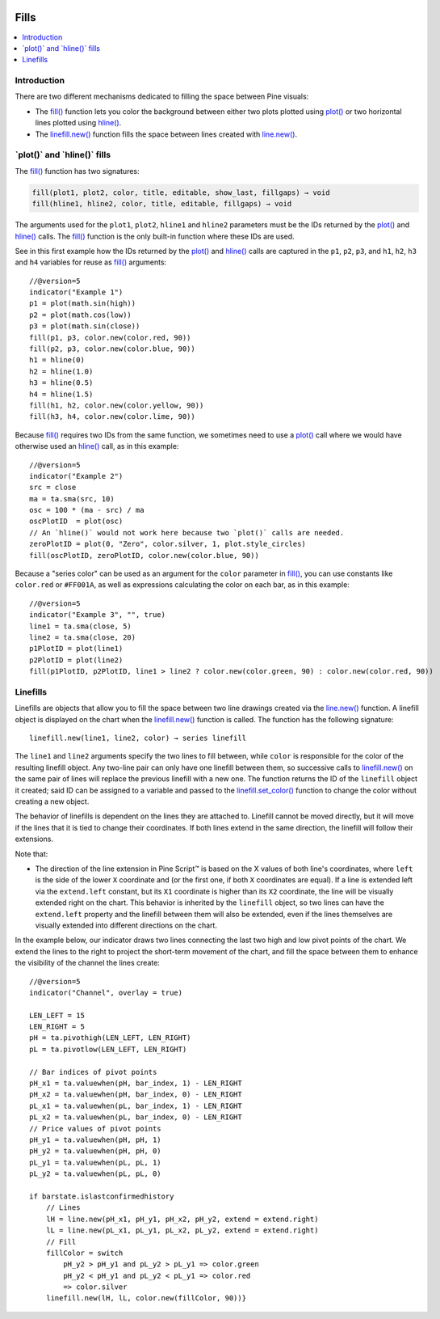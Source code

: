 .. _PageFills:

.. image:: /images/Pine_Script_logo.svg
   :alt: Pine Script™ logo
   :target: https://www.tradingview.com/pine-script-docs/en/v5/Introduction.html
   :align: right
   :width: 100
   :height: 100

Fills
=====

.. contents:: :local:
    :depth: 2

Introduction
------------

There are two different mechanisms dedicated to filling the space between Pine visuals:

- The `fill() <https://www.tradingview.com/pine-script-reference/v5/#fun_fill>`__ function lets you color the background between either 
  two plots plotted using `plot() <https://www.tradingview.com/pine-script-reference/v5/#fun_plot>`__
  or two horizontal lines plotted using `hline() <https://www.tradingview.com/pine-script-reference/v5/#fun_hline>`__.
- The `linefill.new() <https://www.tradingview.com/pine-script-reference/v5/#fun_linefill{dot}new>`__ function fills the space between lines created with
  `line.new() <https://www.tradingview.com/pine-script-reference/v5/#fun_line{dot}new>`__. 

\`plot()\` and \`hline()\` fills
------------------------


The `fill() <https://www.tradingview.com/pine-script-reference/v5/#fun_fill>`__ function has two signatures:

.. code-block:: text

    fill(plot1, plot2, color, title, editable, show_last, fillgaps) → void
    fill(hline1, hline2, color, title, editable, fillgaps) → void

The arguments used for the ``plot1``, ``plot2``, ``hline1`` and ``hline2`` parameters must be the IDs returned by the `plot() <https://www.tradingview.com/pine-script-reference/v5/#fun_plot>`__ and `hline() <https://www.tradingview.com/pine-script-reference/v5/#fun_hline>`__ calls.
The `fill() <https://www.tradingview.com/pine-script-reference/v5/#fun_fill>`__ function is the only built-in function where these IDs are used.

See in this first example how the IDs returned by the 
`plot() <https://www.tradingview.com/pine-script-reference/v5/#fun_plot>`__ and
`hline() <https://www.tradingview.com/pine-script-reference/v5/#fun_hline>`__ calls
are captured in the ``p1``, ``p2``, ``p3``, and ``h1``, ``h2``, ``h3`` and ``h4`` variables
for reuse as `fill() <https://www.tradingview.com/pine-script-reference/v5/#fun_fill>`__ arguments::

    //@version=5
    indicator("Example 1")
    p1 = plot(math.sin(high))
    p2 = plot(math.cos(low))
    p3 = plot(math.sin(close))
    fill(p1, p3, color.new(color.red, 90))
    fill(p2, p3, color.new(color.blue, 90))
    h1 = hline(0)
    h2 = hline(1.0)
    h3 = hline(0.5)
    h4 = hline(1.5)
    fill(h1, h2, color.new(color.yellow, 90))
    fill(h3, h4, color.new(color.lime, 90))

.. image:: images/Fills-Fill-1.png


Because `fill() <https://www.tradingview.com/pine-script-reference/v5/#fun_fill>`__
requires two IDs from the same function,
we sometimes need to use a `plot() <https://www.tradingview.com/pine-script-reference/v5/#fun_plot>`__
call where we would have otherwise used an `hline() <https://www.tradingview.com/pine-script-reference/v5/#fun_hline>`__
call, as in this example::

    //@version=5
    indicator("Example 2")
    src = close
    ma = ta.sma(src, 10)
    osc = 100 * (ma - src) / ma
    oscPlotID  = plot(osc)
    // An `hline()` would not work here because two `plot()` calls are needed.
    zeroPlotID = plot(0, "Zero", color.silver, 1, plot.style_circles)
    fill(oscPlotID, zeroPlotID, color.new(color.blue, 90))

.. image:: images/Fills-Fill-2.png


Because a "series color" can be used as an argument for the ``color`` parameter in
`fill() <https://www.tradingview.com/pine-script-reference/v5/#fun_fill>`__,
you can use constants like ``color.red`` or ``#FF001A``, as well as expressions 
calculating the color on each bar, as in this example::

    //@version=5
    indicator("Example 3", "", true)
    line1 = ta.sma(close, 5)
    line2 = ta.sma(close, 20)
    p1PlotID = plot(line1)
    p2PlotID = plot(line2)
    fill(p1PlotID, p2PlotID, line1 > line2 ? color.new(color.green, 90) : color.new(color.red, 90))

.. image:: images/Fills-Fill-3.png


Linefills
---------

Linefills are objects that allow you to fill the space between two line drawings created via the `line.new() <https://www.tradingview.com/pine-script-reference/v5/#fun_line{dot}new>`__ function. A linefill object is displayed on the chart when the `linefill.new() <https://www.tradingview.com/pine-script-reference/v5/#fun_linefill{dot}new>`__ function is called. The function has the following signature::

	linefill.new(line1, line2, color) → series linefill

The ``line1`` and ``line2`` arguments specify the two lines to fill between, while ``color`` is responsible for the color of the resulting linefill object. Any two-line pair can only have one linefill between them, so successive calls to `linefill.new() <https://www.tradingview.com/pine-script-reference/v5/#fun_linefill{dot}new>`__ on the same pair of lines will replace the previous linefill with a new one. The function returns the ID of the ``linefill`` object it created; said ID can be assigned to a variable and passed to the `linefill.set_color() <https://www.tradingview.com/pine-script-reference/v5/#fun_linefill{dot}set_color>`__ function to change the color without creating a new object.

The behavior of linefills is dependent on the lines they are attached to. Linefill cannot be moved directly, but it will move if the lines that it is tied to change their coordinates. If both lines extend in the same direction, the linefill will follow their extensions.

Note that:

- The direction of the line extension in Pine Script™ is based on the X values of both line's coordinates, where ``left`` is the side of the lower ``X`` coordinate and (or the first one, if both ``X`` coordinates are equal). If a line is extended left via the ``extend.left`` constant, but its ``X1`` coordinate is higher than its ``X2`` coordinate, the line will be visually extended right on the chart. This behavior is inherited by the ``linefill`` object, so two lines can have the ``extend.left`` property and the linefill between them will also be extended, even if the lines themselves are visually extended into different directions on the chart.

In the example below, our indicator draws two lines connecting the last two high and low pivot points of the chart. We extend the lines to the right to project the short-term movement of the chart, and fill the space between them to enhance the visibility of the channel the lines create:

.. image:: images/Fills-Linefill-1.png

::

	//@version=5
	indicator("Channel", overlay = true)

	LEN_LEFT = 15
	LEN_RIGHT = 5
	pH = ta.pivothigh(LEN_LEFT, LEN_RIGHT)
	pL = ta.pivotlow(LEN_LEFT, LEN_RIGHT)

	// Bar indices of pivot points
	pH_x1 = ta.valuewhen(pH, bar_index, 1) - LEN_RIGHT
	pH_x2 = ta.valuewhen(pH, bar_index, 0) - LEN_RIGHT
	pL_x1 = ta.valuewhen(pL, bar_index, 1) - LEN_RIGHT
	pL_x2 = ta.valuewhen(pL, bar_index, 0) - LEN_RIGHT
	// Price values of pivot points
	pH_y1 = ta.valuewhen(pH, pH, 1)
	pH_y2 = ta.valuewhen(pH, pH, 0)
	pL_y1 = ta.valuewhen(pL, pL, 1)
	pL_y2 = ta.valuewhen(pL, pL, 0)

	if barstate.islastconfirmedhistory
	    // Lines
	    lH = line.new(pH_x1, pH_y1, pH_x2, pH_y2, extend = extend.right)
	    lL = line.new(pL_x1, pL_y1, pL_x2, pL_y2, extend = extend.right)
	    // Fill
	    fillColor = switch
		pH_y2 > pH_y1 and pL_y2 > pL_y1 => color.green
		pH_y2 < pH_y1 and pL_y2 < pL_y1 => color.red
		=> color.silver
	    linefill.new(lH, lL, color.new(fillColor, 90))}


.. image:: /images/TradingView-Logo-Block.svg
    :width: 200px
    :align: center
    :target: https://www.tradingview.com/


